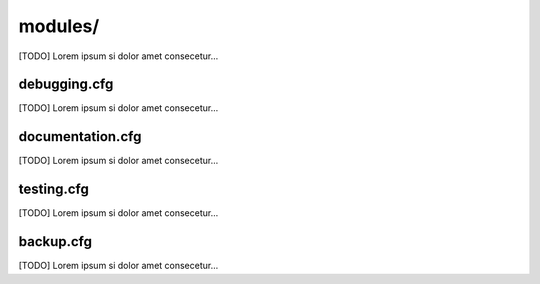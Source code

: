 ===================
modules/
===================

.. image:: images/module.png

[TODO] Lorem ipsum si dolor amet consecetur...


--------------------------
debugging.cfg
--------------------------

[TODO] Lorem ipsum si dolor amet consecetur...


--------------------------
documentation.cfg
--------------------------

[TODO] Lorem ipsum si dolor amet consecetur...


--------------------------
testing.cfg
--------------------------

[TODO] Lorem ipsum si dolor amet consecetur...


--------------------------
backup.cfg
--------------------------

[TODO] Lorem ipsum si dolor amet consecetur...
